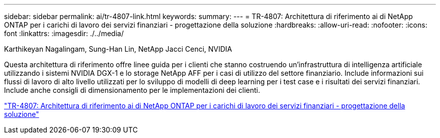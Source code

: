 ---
sidebar: sidebar 
permalink: ai/tr-4807-link.html 
keywords:  
summary:  
---
= TR-4807: Architettura di riferimento ai di NetApp ONTAP per i carichi di lavoro dei servizi finanziari - progettazione della soluzione
:hardbreaks:
:allow-uri-read: 
:nofooter: 
:icons: font
:linkattrs: 
:imagesdir: ./../media/


Karthikeyan Nagalingam, Sung-Han Lin, NetApp Jacci Cenci, NVIDIA

[role="lead"]
Questa architettura di riferimento offre linee guida per i clienti che stanno costruendo un'infrastruttura di intelligenza artificiale utilizzando i sistemi NVIDIA DGX-1 e lo storage NetApp AFF per i casi di utilizzo del settore finanziario. Include informazioni sui flussi di lavoro di alto livello utilizzati per lo sviluppo di modelli di deep learning per i test case e i risultati dei servizi finanziari. Include anche consigli di dimensionamento per le implementazioni dei clienti.

link:https://www.netapp.com/pdf.html?item=/media/17205-tr4807pdf.pdf["TR-4807: Architettura di riferimento ai di NetApp ONTAP per i carichi di lavoro dei servizi finanziari - progettazione della soluzione"^]
